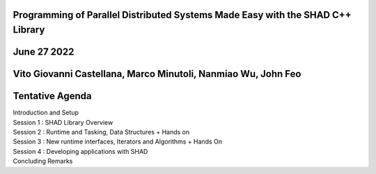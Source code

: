 Programming of Parallel Distributed Systems Made Easy with the SHAD C++ Library
****
June 27 2022
****
Vito Giovanni Castellana, Marco Minutoli, Nanmiao Wu, John Feo
****
Tentative Agenda
****
| Introduction and Setup
| Session 1 : SHAD Library Overview
| Session 2 : Runtime and Tasking, Data Structures + Hands on
| Session 3 : New runtime interfaces, Iterators and  Algorithms + Hands On
| Session 4 : Developing applications with SHAD
| Concluding Remarks
